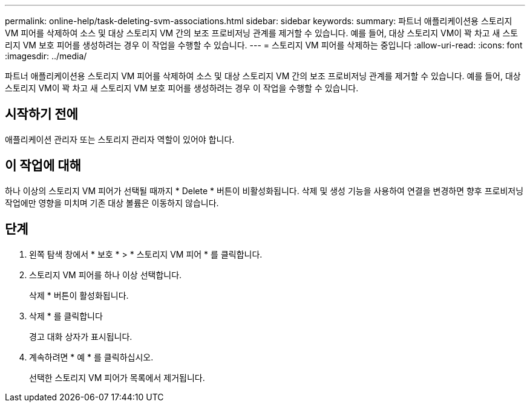 ---
permalink: online-help/task-deleting-svm-associations.html 
sidebar: sidebar 
keywords:  
summary: 파트너 애플리케이션용 스토리지 VM 피어를 삭제하여 소스 및 대상 스토리지 VM 간의 보조 프로비저닝 관계를 제거할 수 있습니다. 예를 들어, 대상 스토리지 VM이 꽉 차고 새 스토리지 VM 보호 피어를 생성하려는 경우 이 작업을 수행할 수 있습니다. 
---
= 스토리지 VM 피어를 삭제하는 중입니다
:allow-uri-read: 
:icons: font
:imagesdir: ../media/


[role="lead"]
파트너 애플리케이션용 스토리지 VM 피어를 삭제하여 소스 및 대상 스토리지 VM 간의 보조 프로비저닝 관계를 제거할 수 있습니다. 예를 들어, 대상 스토리지 VM이 꽉 차고 새 스토리지 VM 보호 피어를 생성하려는 경우 이 작업을 수행할 수 있습니다.



== 시작하기 전에

애플리케이션 관리자 또는 스토리지 관리자 역할이 있어야 합니다.



== 이 작업에 대해

하나 이상의 스토리지 VM 피어가 선택될 때까지 * Delete * 버튼이 비활성화됩니다. 삭제 및 생성 기능을 사용하여 연결을 변경하면 향후 프로비저닝 작업에만 영향을 미치며 기존 대상 볼륨은 이동하지 않습니다.



== 단계

. 왼쪽 탐색 창에서 * 보호 * > * 스토리지 VM 피어 * 를 클릭합니다.
. 스토리지 VM 피어를 하나 이상 선택합니다.
+
삭제 * 버튼이 활성화됩니다.

. 삭제 * 를 클릭합니다
+
경고 대화 상자가 표시됩니다.

. 계속하려면 * 예 * 를 클릭하십시오.
+
선택한 스토리지 VM 피어가 목록에서 제거됩니다.


